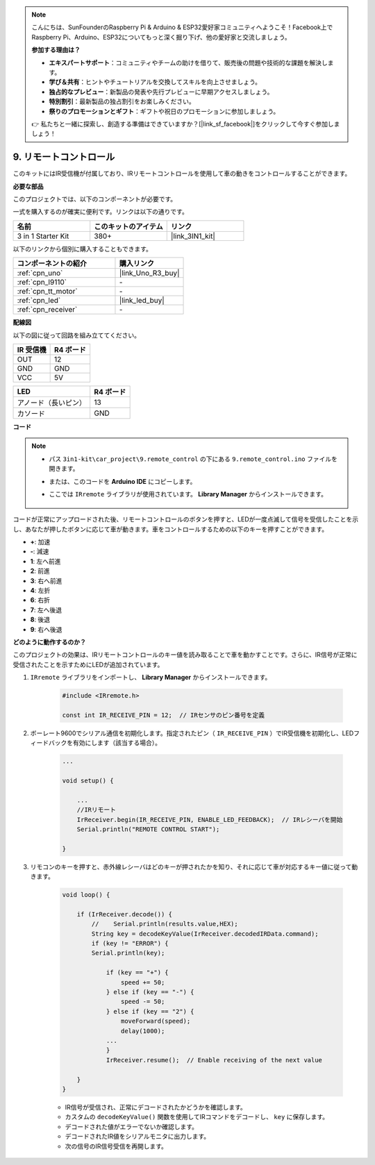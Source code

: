 .. note::

    こんにちは、SunFounderのRaspberry Pi & Arduino & ESP32愛好家コミュニティへようこそ！Facebook上でRaspberry Pi、Arduino、ESP32についてもっと深く掘り下げ、他の愛好家と交流しましょう。

    **参加する理由は？**

    - **エキスパートサポート**：コミュニティやチームの助けを借りて、販売後の問題や技術的な課題を解決します。
    - **学び＆共有**：ヒントやチュートリアルを交換してスキルを向上させましょう。
    - **独占的なプレビュー**：新製品の発表や先行プレビューに早期アクセスしましょう。
    - **特別割引**：最新製品の独占割引をお楽しみください。
    - **祭りのプロモーションとギフト**：ギフトや祝日のプロモーションに参加しましょう。

    👉 私たちと一緒に探索し、創造する準備はできていますか？[|link_sf_facebook|]をクリックして今すぐ参加しましょう！

.. _car_remote:

9. リモートコントロール
=================================

このキットにはIR受信機が付属しており、IRリモートコントロールを使用して車の動きをコントロールすることができます。

**必要な部品**

このプロジェクトでは、以下のコンポーネントが必要です。

一式を購入するのが確実に便利です。リンクは以下の通りです。

.. list-table::
    :widths: 20 20 20
    :header-rows: 1

    *   - 名前	
        - このキットのアイテム
        - リンク
    *   - 3 in 1 Starter Kit
        - 380+
        - |link_3IN1_kit|

以下のリンクから個別に購入することもできます。

.. list-table::
    :widths: 30 20
    :header-rows: 1

    *   - コンポーネントの紹介
        - 購入リンク

    *   - :ref:`cpn_uno`
        - |link_Uno_R3_buy|
    *   - :ref:`cpn_l9110`
        - \-
    *   - :ref:`cpn_tt_motor`
        - \-
    *   - :ref:`cpn_led`
        - |link_led_buy|
    *   - :ref:`cpn_receiver`
        - \-

**配線図**

以下の図に従って回路を組み立ててください。

.. list-table:: 
    :header-rows: 1

    * - IR 受信機
      - R4 ボード
    * - OUT
      - 12
    * - GND
      - GND
    * - VCC
      - 5V

.. list-table:: 
    :header-rows: 1

    * - LED
      - R4 ボード
    * - アノード（長いピン）
      - 13
    * - カソード
      - GND

.. image:: img/car_9.png
    :width: 800

**コード**

.. note::

    * パス ``3in1-kit\car_project\9.remote_control`` の下にある ``9.remote_control.ino`` ファイルを開きます。
    * または、このコードを **Arduino IDE** にコピーします。
    * ここでは ``IRremote`` ライブラリが使用されています。 **Library Manager** からインストールできます。
    
        .. image:: ../img/lib_irremote.png

.. raw:: html
    
    <iframe src=https://create.arduino.cc/editor/sunfounder01/7c78450d-fcd2-4288-a00d-499c71ad2d52/preview?embed style="height:510px;width:100%;margin:10px 0" frameborder=0></iframe>

コードが正常にアップロードされた後、リモートコントロールのボタンを押すと、LEDが一度点滅して信号を受信したことを示し、あなたが押したボタンに応じて車が動きます。車をコントロールするための以下のキーを押すことができます。

* **+**: 加速
* **-**: 減速
* **1**: 左へ前進
* **2**: 前進
* **3**: 右へ前進
* **4**: 左折
* **6**: 右折
* **7**: 左へ後退
* **8**: 後退
* **9**: 右へ後退



**どのように動作するのか？**

このプロジェクトの効果は、IRリモートコントロールのキー値を読み取ることで車を動かすことです。さらに、IR信号が正常に受信されたことを示すためにLEDが追加されています。

#. ``IRremote`` ライブラリをインポートし、 **Library Manager** からインストールできます。

    .. code-block:: arduino

        #include <IRremote.h>

        const int IR_RECEIVE_PIN = 12;  // IRセンサのピン番号を定義

#. ボーレート9600でシリアル通信を初期化します。指定されたピン（ ``IR_RECEIVE_PIN`` ）でIR受信機を初期化し、LEDフィードバックを有効にします（該当する場合）。


    .. code-block:: arduino

        ...

        void setup() {

            ...
            //IRリモート
            IrReceiver.begin(IR_RECEIVE_PIN, ENABLE_LED_FEEDBACK);  // IRレシーバを開始
            Serial.println("REMOTE CONTROL START");

        }

#. リモコンのキーを押すと、赤外線レシーバはどのキーが押されたかを知り、それに応じて車が対応するキー値に従って動きます。

    .. code-block:: arduino

        void loop() {

            if (IrReceiver.decode()) {
                //    Serial.println(results.value,HEX);
                String key = decodeKeyValue(IrReceiver.decodedIRData.command);
                if (key != "ERROR") {
                Serial.println(key);

                    if (key == "+") {
                        speed += 50;
                    } else if (key == "-") {
                        speed -= 50;
                    } else if (key == "2") {
                        moveForward(speed);
                        delay(1000);
                    ...
                    }
                    IrReceiver.resume();  // Enable receiving of the next value

            }
        }

    * IR信号が受信され、正常にデコードされたかどうかを確認します。
    * カスタムの ``decodeKeyValue()`` 関数を使用してIRコマンドをデコードし、 ``key`` に保存します。
    * デコードされた値がエラーでないか確認します。
    * デコードされたIR値をシリアルモニタに出力します。
    * 次の信号のIR信号受信を再開します。
